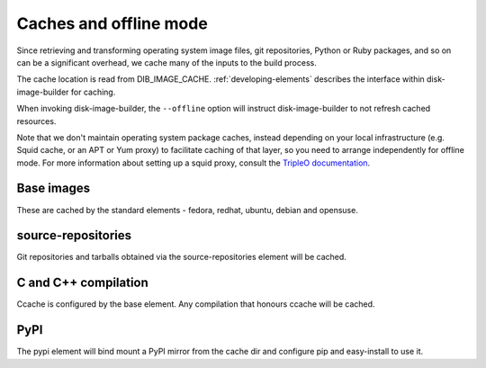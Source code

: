 Caches and offline mode
=======================

Since retrieving and transforming operating system image files, git
repositories, Python or Ruby packages, and so on can be a significant overhead,
we cache many of the inputs to the build process.

The cache location is read from DIB\_IMAGE\_CACHE. :ref:`developing-elements`
describes the interface within disk-image-builder for caching.

When invoking disk-image-builder, the ``--offline`` option will instruct
disk-image-builder to not refresh cached resources.

Note that we don't maintain operating system package caches, instead depending
on your local infrastructure (e.g. Squid cache, or an APT or Yum proxy) to
facilitate caching of that layer, so you need to arrange independently for
offline mode. For more information about setting up a squid proxy, consult the
`TripleO documentation
<http://docs.openstack.org/developer/tripleo-incubator/devtest_setup.html#f3>`_.

Base images
-----------

These are cached by the standard elements - fedora, redhat, ubuntu,
debian and opensuse.

source-repositories
-------------------

Git repositories and tarballs obtained via the source-repositories element will
be cached.

C and C++ compilation
---------------------

Ccache is configured by the base element. Any compilation that honours ccache
will be cached.

PyPI
----

The pypi element will bind mount a PyPI mirror from the cache dir and configure
pip and easy-install to use it.
